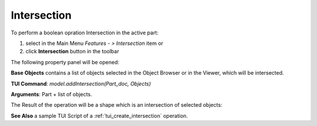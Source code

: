 
Intersection
============

To perform a boolean opration Intersection in the active part:

#. select in the Main Menu *Features - > Intersection* item  or
#. click **Intersection** button in the toolbar

.. image:: images/intersection_btn.png
   :align: center

.. centered::
   **Intersection**  button 

The following property panel will be opened:

.. image:: images/Intersection.png
  :align: center

.. centered::
   **Intersection operation**

**Base Objects** contains a list of objects selected in the Object Browser or in the Viewer, which will be intersected.

**TUI Command**:  *model.addIntersection(Part_doc, Objects)*

**Arguments**:   Part + list of objects.

The Result of the operation will be a shape which is an intersection of selected objects:

.. image:: images/CreatedIntersection.png
	   :align: center

.. centered::
   **Intersection created**

**See Also** a sample TUI Script of a :ref:`tui_create_intersection` operation.
